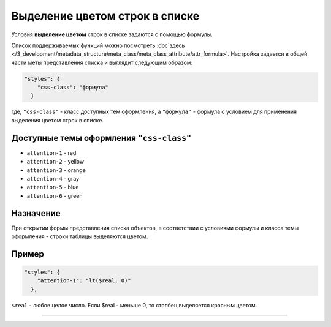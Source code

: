 Выделение цветом строк в списке
===============================

Условия **выделение цветом** строк в списке задаются с помощью формулы. 

Список поддерживаемых функций можно посмотреть :doc`\ здесь </3_development/metadata_structure/meta_class/meta_class_attribute/attr_formula>`. Настройка задается в общей части меты представления списка и выглядит следующим образом:

.. code-block:: js

   "styles": {
       "css-class": "формула"
     }

где, ``"css-class"`` - класс доступных тем оформления, а ``"формула"`` - формула с условием для применения выделения цветом строк в списке.

Доступные темы оформления ``"css-class"``
-----------------------------------------

* ``attention-1`` - red
* ``attention-2`` - yellow
* ``attention-3`` - orange
* ``attention-4`` - gray
* ``attention-5`` - blue
* ``attention-6`` - green

Назначение
----------

При открытии формы представления списка объектов, в соответствии с условиями формулы и класса темы оформления - строки таблицы выделяются цветом.

Пример
------

.. code-block:: js

   "styles": {
       "attention-1": "lt($real, 0)"
     },

``$real`` - любое целое число. Если $real - меньше 0, то столбец выделяется красным цветом.

----
